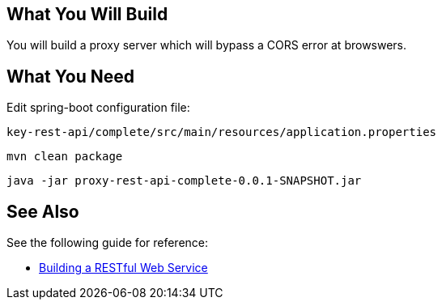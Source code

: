 == What You Will Build

You will build a proxy server which will bypass a CORS error at browswers.

== What You Need

Edit spring-boot configuration file:

----
key-rest-api/complete/src/main/resources/application.properties
----

----
mvn clean package
----

----
java -jar proxy-rest-api-complete-0.0.1-SNAPSHOT.jar
----

== See Also

See the following guide for reference:

* https://github.com/spring-guides/gs-rest-service[Building a RESTful Web Service]
